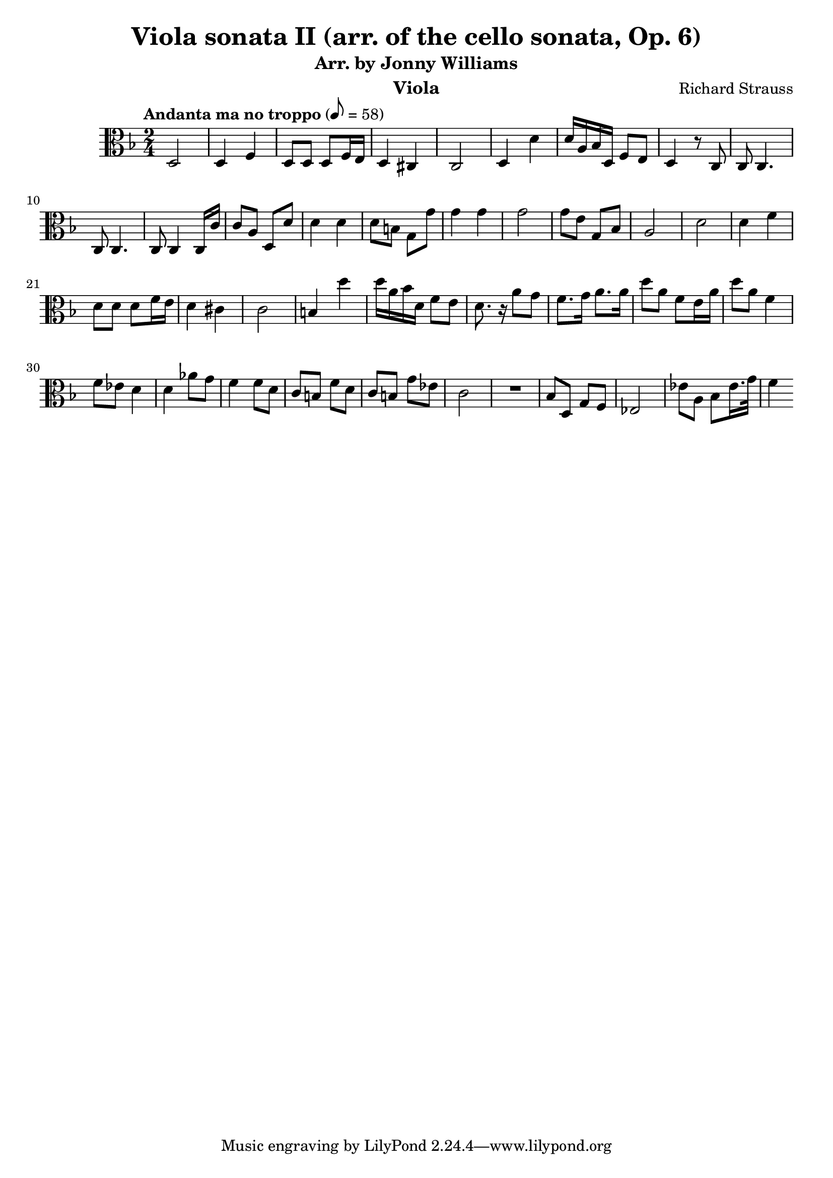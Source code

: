 \version "2.24.1"

\header {

  title = "Viola sonata II (arr. of the cello sonata, Op. 6)"
  composer = "Richard Strauss"
  subtitle = "Arr. by Jonny Williams"
  instrument = "Viola"

}

\language "english"

\relative c'



  {\tempo "Andanta ma no troppo"  8 = 58  \key f \major \clef "alto" \time 2/4


   d,2|d4 f| d8 d d f16 e | d4 cs | c2| d4 d'|d16 a bf d, f8 e |d4 r8 c|c8 c4.| c8 c4. | c8 c4 c16 c' |c8 a d, d'| d4 d| d8 b g g'|g4 g |g2| g8 e g, bf| a2|d|d4 f| d8 d d f16 e| d4 cs |c2|b4 d'| d16 a bf d, f8 e |d8. r16 a'8 g |f8. g16 a8. a16| d8 a f e16 a |d8 a f4| f8 ef d4| d af'8 g |f4 f8 d | c b f' d|c  b g' ef | c2|

  \compressMMRests {

   R2 * 1 |
  }


bf8 d, g f |ef2|	ef'8 a, bf ef16. g32 | f4



  }
